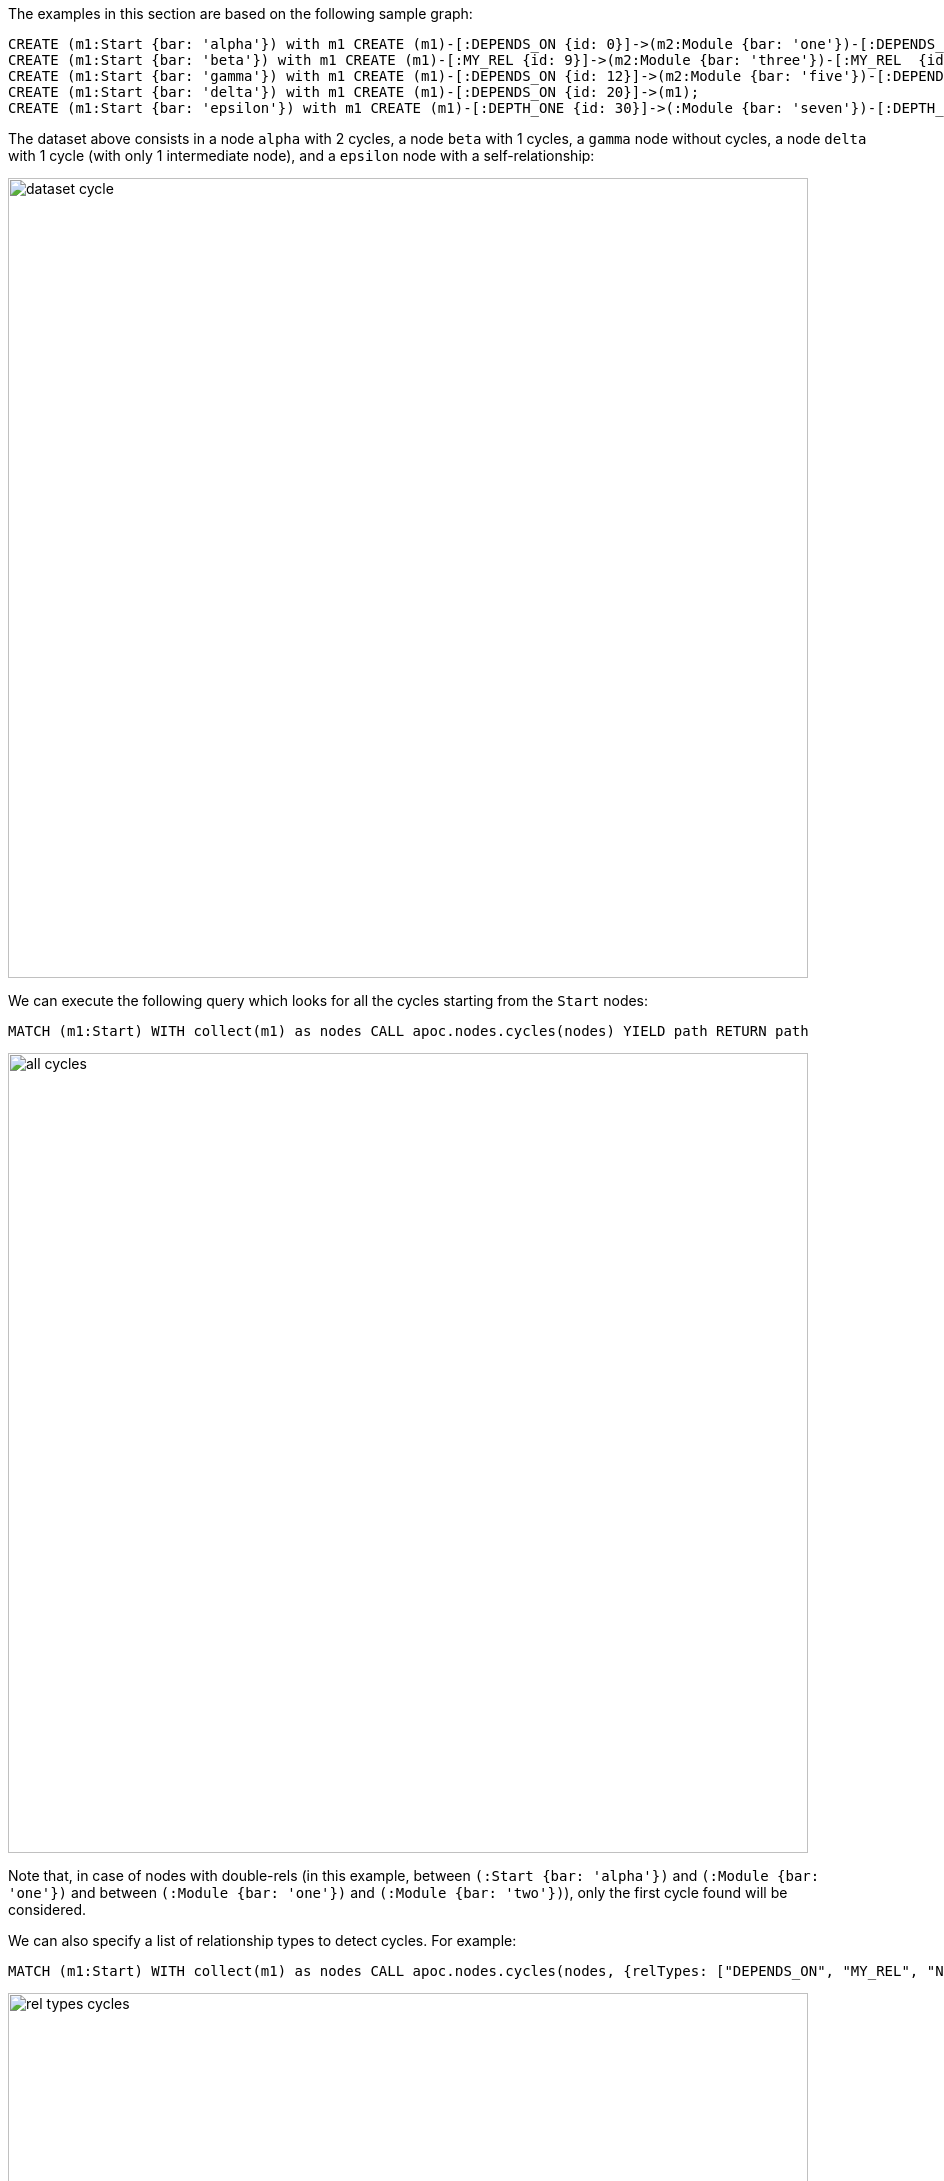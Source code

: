 The examples in this section are based on the following sample graph:

[source,cypher]
----
CREATE (m1:Start {bar: 'alpha'}) with m1 CREATE (m1)-[:DEPENDS_ON {id: 0}]->(m2:Module {bar: 'one'})-[:DEPENDS_ON {id: 1}]->(m3:Module {bar: 'two'})-[:DEPENDS_ON {id: 2}]->(m1)  WITH m1, m2, m3 CREATE (m1)-[:DEPENDS_ON {id: 3}]->(m2), (m2)-[:ANOTHER {id: 4}]->(m3), (m2)-[:DEPENDS_ON {id: 5}]->(m3) CREATE (m1)-[:DEPENDS_ON {id: 6}]->(:Module {bar: 'seven'})-[:DEPENDS_ON {id: 7}]->(:Module {bar: 'eight'})-[:DEPENDS_ON {id: 8}]->(m1);
CREATE (m1:Start {bar: 'beta'}) with m1 CREATE (m1)-[:MY_REL {id: 9}]->(m2:Module {bar: 'three'})-[:MY_REL  {id: 10}]->(m3:Module {bar: 'four'})-[:MY_REL {id: 11}]->(m1);
CREATE (m1:Start {bar: 'gamma'}) with m1 CREATE (m1)-[:DEPENDS_ON {id: 12}]->(m2:Module {bar: 'five'})-[:DEPENDS_ON {id: 13}]->(m3:Module {bar: 'six'});
CREATE (m1:Start {bar: 'delta'}) with m1 CREATE (m1)-[:DEPENDS_ON {id: 20}]->(m1);
CREATE (m1:Start {bar: 'epsilon'}) with m1 CREATE (m1)-[:DEPTH_ONE {id: 30}]->(:Module {bar: 'seven'})-[:DEPTH_ONE {id: 31}]->(m1);
----

The dataset above consists in a node `alpha` with 2 cycles, a  node `beta` with 1 cycles,
a  `gamma` node without cycles, a node `delta` with 1 cycle (with only 1 intermediate node),
and a `epsilon` node with a self-relationship:

image::dataset_cycle.png[width=800]



We can execute the following query which looks for all the cycles starting from the `Start` nodes:

[source,cypher]
----
MATCH (m1:Start) WITH collect(m1) as nodes CALL apoc.nodes.cycles(nodes) YIELD path RETURN path
----

image::all_cycles.png[width=800]

Note that, in case of nodes with double-rels 
(in this example, between `(:Start {bar: 'alpha'})` and `(:Module {bar: 'one'})` and between `(:Module {bar: 'one'})` and `(:Module {bar: 'two'})`),
only the first cycle found will be considered.


We can also specify a list of relationship types to detect cycles. For example:

[source,cypher]
----
MATCH (m1:Start) WITH collect(m1) as nodes CALL apoc.nodes.cycles(nodes, {relTypes: ["DEPENDS_ON", "MY_REL", "NOT_EXISTENT"]}) YIELD path RETURN path
----

image::rel_types_cycles.png[width=800]


Furthermore, we can specify a `maxDepth` to consider cycles with only `n` intermediate nodes. For example:

[source,cypher]
----
MATCH (m1:Start) WITH collect(m1) as nodes CALL apoc.nodes.cycles(nodes, {maxDepth: 1}) YIELD path RETURN path
----

image::cycles_max_depth_1.png



Note that is allowed also a `maxDepth: 0`, returning only nodes with a self-rel:


[source,cypher]
----
MATCH (m1:Start) WITH collect(m1) as nodes CALL apoc.nodes.cycles(nodes, {relTypes: ['DEPENDS_ON'], maxDepth: 0}) YIELD path RETURN path
----

image::cycles_max_depth_0.png[width=800]